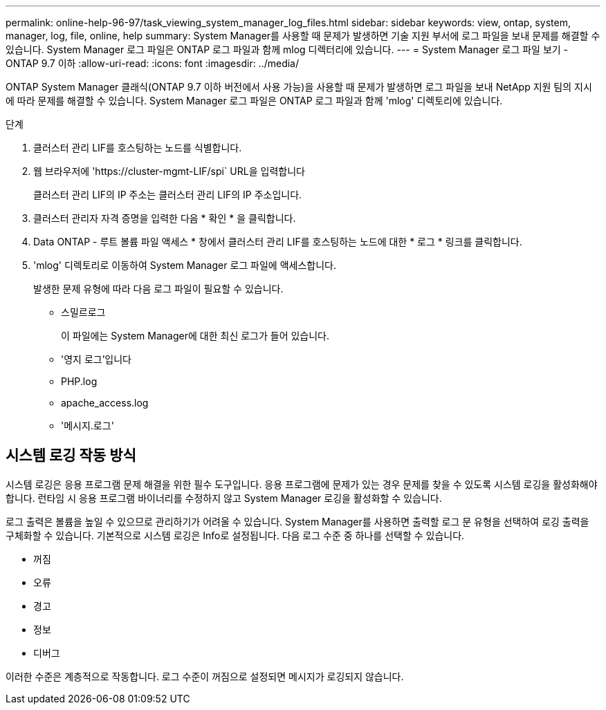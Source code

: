 ---
permalink: online-help-96-97/task_viewing_system_manager_log_files.html 
sidebar: sidebar 
keywords: view, ontap, system, manager, log, file, online, help 
summary: System Manager를 사용할 때 문제가 발생하면 기술 지원 부서에 로그 파일을 보내 문제를 해결할 수 있습니다. System Manager 로그 파일은 ONTAP 로그 파일과 함께 mlog 디렉터리에 있습니다. 
---
= System Manager 로그 파일 보기 - ONTAP 9.7 이하
:allow-uri-read: 
:icons: font
:imagesdir: ../media/


[role="lead"]
ONTAP System Manager 클래식(ONTAP 9.7 이하 버전에서 사용 가능)을 사용할 때 문제가 발생하면 로그 파일을 보내 NetApp 지원 팀의 지시에 따라 문제를 해결할 수 있습니다. System Manager 로그 파일은 ONTAP 로그 파일과 함께 'mlog' 디렉토리에 있습니다.

.단계
. 클러스터 관리 LIF를 호스팅하는 노드를 식별합니다.
. 웹 브라우저에 '+https://cluster-mgmt-LIF/spi+` URL을 입력합니다
+
클러스터 관리 LIF의 IP 주소는 클러스터 관리 LIF의 IP 주소입니다.

. 클러스터 관리자 자격 증명을 입력한 다음 * 확인 * 을 클릭합니다.
. Data ONTAP - 루트 볼륨 파일 액세스 * 창에서 클러스터 관리 LIF를 호스팅하는 노드에 대한 * 로그 * 링크를 클릭합니다.
. 'mlog' 디렉토리로 이동하여 System Manager 로그 파일에 액세스합니다.
+
발생한 문제 유형에 따라 다음 로그 파일이 필요할 수 있습니다.

+
** 스밀르로그
+
이 파일에는 System Manager에 대한 최신 로그가 들어 있습니다.

** '영지 로그'입니다
** PHP.log
** apache_access.log
** '메시지.로그'






== 시스템 로깅 작동 방식

시스템 로깅은 응용 프로그램 문제 해결을 위한 필수 도구입니다. 응용 프로그램에 문제가 있는 경우 문제를 찾을 수 있도록 시스템 로깅을 활성화해야 합니다. 런타임 시 응용 프로그램 바이너리를 수정하지 않고 System Manager 로깅을 활성화할 수 있습니다.

로그 출력은 볼륨을 높일 수 있으므로 관리하기가 어려울 수 있습니다. System Manager를 사용하면 출력할 로그 문 유형을 선택하여 로깅 출력을 구체화할 수 있습니다. 기본적으로 시스템 로깅은 Info로 설정됩니다. 다음 로그 수준 중 하나를 선택할 수 있습니다.

* 꺼짐
* 오류
* 경고
* 정보
* 디버그


이러한 수준은 계층적으로 작동합니다. 로그 수준이 꺼짐으로 설정되면 메시지가 로깅되지 않습니다.
